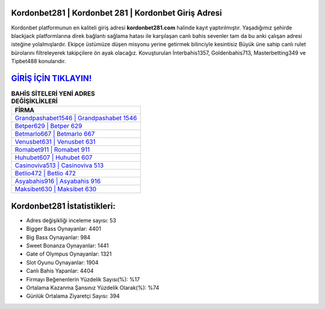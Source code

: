 ﻿Kordonbet281 | Kordonbet 281 | Kordonbet Giriş Adresi
===================================

.. image:: images/kordonbet-giris.jpg
   :width: 600
   
Kordonbet platformunun en kaliteli giriş adresi **kordonbet281.com** halinde kayıt yaptırılmıştır. Yaşadığımız şehirde blackjack platformlarına direk bağlantı sağlama hatası ile karşılaşan canlı bahis sevenler tam da bu anki çalışan adresi isteğine yolalmışlardır. Ekipçe üstümüze düşen misyonu yerine getirmek bilinciyle kesintisiz Büyük üne sahip  canlı rulet bürolarını filtreleyerek takipçilere ön ayak olacağız. Kovuşturulan İnterbahis1357, Goldenbahis713, Masterbetting349 ve Tipbet488 konularıdır.

`GİRİŞ İÇİN TIKLAYIN! <https://cutt.ly/QwVVg2Vk>`_
==============

.. list-table:: **BAHİS SİTELERİ YENİ ADRES DEĞİŞİKLİKLERİ**
   :widths: 100
   :header-rows: 1

   * - FİRMA
   * - `Grandpashabet1546 | Grandpashabet 1546 <grandpashabet1546-grandpashabet-1546-grandpashabet-giris-adresi.html>`_
   * - `Betper629 | Betper 629 <betper629-betper-629-betper-giris-adresi.html>`_
   * - `Betmarlo667 | Betmarlo 667 <betmarlo667-betmarlo-667-betmarlo-giris-adresi.html>`_	 
   * - `Venusbet631 | Venusbet 631 <venusbet631-venusbet-631-venusbet-giris-adresi.html>`_	 
   * - `Romabet911 | Romabet 911 <romabet911-romabet-911-romabet-giris-adresi.html>`_ 
   * - `Huhubet607 | Huhubet 607 <huhubet607-huhubet-607-huhubet-giris-adresi.html>`_
   * - `Casinoviva513 | Casinoviva 513 <casinoviva513-casinoviva-513-casinoviva-giris-adresi.html>`_	 
   * - `Betlio472 | Betlio 472 <betlio472-betlio-472-betlio-giris-adresi.html>`_
   * - `Asyabahis916 | Asyabahis 916 <asyabahis916-asyabahis-916-asyabahis-giris-adresi.html>`_
   * - `Maksibet630 | Maksibet 630 <maksibet630-maksibet-630-maksibet-giris-adresi.html>`_
	 
Kordonbet281 İstatistikleri:
===================================	 
* Adres değişikliği inceleme sayısı: 53
* Bigger Bass Oynayanlar: 4401
* Big Bass Oynayanlar: 984
* Sweet Bonanza Oynayanlar: 1441
* Gate of Olympus Oynayanlar: 1321
* Slot Oyunu Oynayanlar: 1904
* Canlı Bahis Yapanlar: 4404
* Firmayı Beğenenlerin Yüzdelik Sayısı(%): %17
* Ortalama Kazanma Şansınız Yüzdelik Olarak(%): %74
* Günlük Ortalama Ziyaretçi Sayısı: 394
